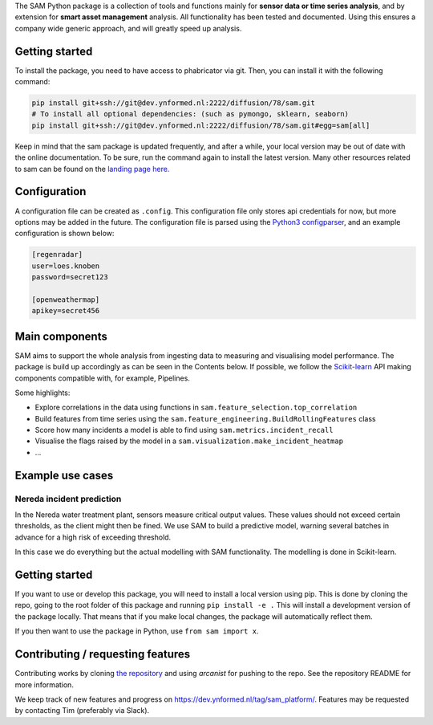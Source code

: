The SAM Python package is a collection of tools and functions mainly for **sensor data or time series analysis**, and by extension for **smart asset management** analysis. All functionality has been tested and documented. Using this ensures a company wide generic approach, and will greatly speed up analysis.

Getting started
---------------

To install the package, you need to have access to phabricator via git. Then, you can install it with the following command:

.. code-block:: bash

	pip install git+ssh://git@dev.ynformed.nl:2222/diffusion/78/sam.git
	# To install all optional dependencies: (such as pymongo, sklearn, seaborn)
	pip install git+ssh://git@dev.ynformed.nl:2222/diffusion/78/sam.git#egg=sam[all]

Keep in mind that the sam package is updated frequently, and after a while, your local version may be out of date with the online documentation. To be sure, run the command again to install the latest version. Many other resources related to sam can be found on the `landing page here. <https://main-sam.ynformed.nl/>`_

Configuration
-------------

A configuration file can be created as ``.config``. This configuration file only stores api credentials for now, but more options may be added in the future. The configuration file is parsed using the `Python3 configparser <https://docs.python.org/3/library/configparser.html>`_, and an example configuration is shown below:

.. code-block:: none

    [regenradar]
    user=loes.knoben
    password=secret123

    [openweathermap]
    apikey=secret456

Main components
---------------
SAM aims to support the whole analysis from ingesting data to measuring and visualising model performance. The package is build up accordingly as can be seen in the Contents below. If possible, we follow the `Scikit-learn <https://scikit-learn.org>`_ API making components compatible with, for example, Pipelines.

Some highlights:

* Explore correlations in the data using functions in ``sam.feature_selection.top_correlation``
* Build features from time series using the ``sam.feature_engineering.BuildRollingFeatures`` class
* Score how many incidents a model is able to find using ``sam.metrics.incident_recall``
* Visualise the flags raised by the model in a ``sam.visualization.make_incident_heatmap``
* ...

Example use cases
-----------------

Nereda incident prediction
^^^^^^^^^^^^^^^^^^^^^^^^^^
In the Nereda water treatment plant, sensors measure critical output values. These values should not exceed certain thresholds, as the client might then be fined. We use SAM to build a predictive model, warning several batches in advance for a high risk of exceeding threshold.

In this case we do everything but the actual modelling with SAM functionality. The modelling is done in Scikit-learn.

Getting started
---------------
If you want to use or develop this package, you will need to install a local version using pip.
This is done by cloning the repo, going to the root folder of this package and running ``pip install -e .``
This will install a development version of the package locally. That means that if you
make local changes, the package will automatically reflect them. 

If you then want to use the package in Python, use ``from sam import x``.

Contributing / requesting features
----------------------------------
Contributing works by cloning  `the repository <https://dev.ynformed.nl/diffusion/78/>`_ and using 
`arcanist` for pushing to the repo. See the repository README for more information. 

We keep track of new features and progress on https://dev.ynformed.nl/tag/sam_platform/.
Features may be requested by contacting Tim (preferably via Slack).
